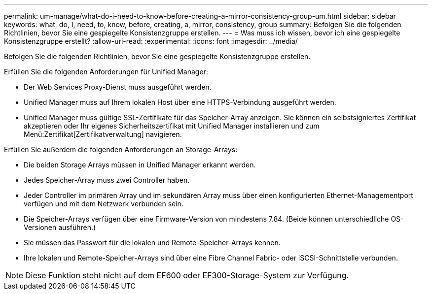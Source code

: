 ---
permalink: um-manage/what-do-i-need-to-know-before-creating-a-mirror-consistency-group-um.html 
sidebar: sidebar 
keywords: what, do, I, need, to, know, before, creating, a, mirror, consistency, group 
summary: Befolgen Sie die folgenden Richtlinien, bevor Sie eine gespiegelte Konsistenzgruppe erstellen. 
---
= Was muss ich wissen, bevor ich eine gespiegelte Konsistenzgruppe erstellt?
:allow-uri-read: 
:experimental: 
:icons: font
:imagesdir: ../media/


[role="lead"]
Befolgen Sie die folgenden Richtlinien, bevor Sie eine gespiegelte Konsistenzgruppe erstellen.

Erfüllen Sie die folgenden Anforderungen für Unified Manager:

* Der Web Services Proxy-Dienst muss ausgeführt werden.
* Unified Manager muss auf Ihrem lokalen Host über eine HTTPS-Verbindung ausgeführt werden.
* Unified Manager muss gültige SSL-Zertifikate für das Speicher-Array anzeigen. Sie können ein selbstsigniertes Zertifikat akzeptieren oder Ihr eigenes Sicherheitszertifikat mit Unified Manager installieren und zum Menü:Zertifikat[Zertifikatverwaltung] navigieren.


Erfüllen Sie außerdem die folgenden Anforderungen an Storage-Arrays:

* Die beiden Storage Arrays müssen in Unified Manager erkannt werden.
* Jedes Speicher-Array muss zwei Controller haben.
* Jeder Controller im primären Array und im sekundären Array muss über einen konfigurierten Ethernet-Managementport verfügen und mit dem Netzwerk verbunden sein.
* Die Speicher-Arrays verfügen über eine Firmware-Version von mindestens 7.84. (Beide können unterschiedliche OS-Versionen ausführen.)
* Sie müssen das Passwort für die lokalen und Remote-Speicher-Arrays kennen.
* Ihre lokalen und Remote-Speicher-Arrays sind über eine Fibre Channel Fabric- oder iSCSI-Schnittstelle verbunden.


[NOTE]
====
Diese Funktion steht nicht auf dem EF600 oder EF300-Storage-System zur Verfügung.

====